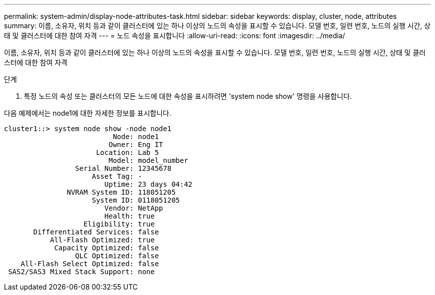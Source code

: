 ---
permalink: system-admin/display-node-attributes-task.html 
sidebar: sidebar 
keywords: display, cluster, node, attributes 
summary: 이름, 소유자, 위치 등과 같이 클러스터에 있는 하나 이상의 노드의 속성을 표시할 수 있습니다. 모델 번호, 일련 번호, 노드의 실행 시간, 상태 및 클러스터에 대한 참여 자격 
---
= 노드 속성을 표시합니다
:allow-uri-read: 
:icons: font
:imagesdir: ../media/


[role="lead"]
이름, 소유자, 위치 등과 같이 클러스터에 있는 하나 이상의 노드의 속성을 표시할 수 있습니다. 모델 번호, 일련 번호, 노드의 실행 시간, 상태 및 클러스터에 대한 참여 자격

.단계
. 특정 노드의 속성 또는 클러스터의 모든 노드에 대한 속성을 표시하려면 'system node show' 명령을 사용합니다.


다음 예제에서는 node1에 대한 자세한 정보를 표시합니다.

[listing]
----
cluster1::> system node show -node node1
                          Node: node1
                         Owner: Eng IT
                      Location: Lab 5
                         Model: model_number
                 Serial Number: 12345678
                     Asset Tag: -
                        Uptime: 23 days 04:42
               NVRAM System ID: 118051205
                     System ID: 0118051205
                        Vendor: NetApp
                        Health: true
                   Eligibility: true
       Differentiated Services: false
           All-Flash Optimized: true
            Capacity Optimized: false
                 QLC Optimized: false
    All-Flash Select Optimized: false
 SAS2/SAS3 Mixed Stack Support: none
----